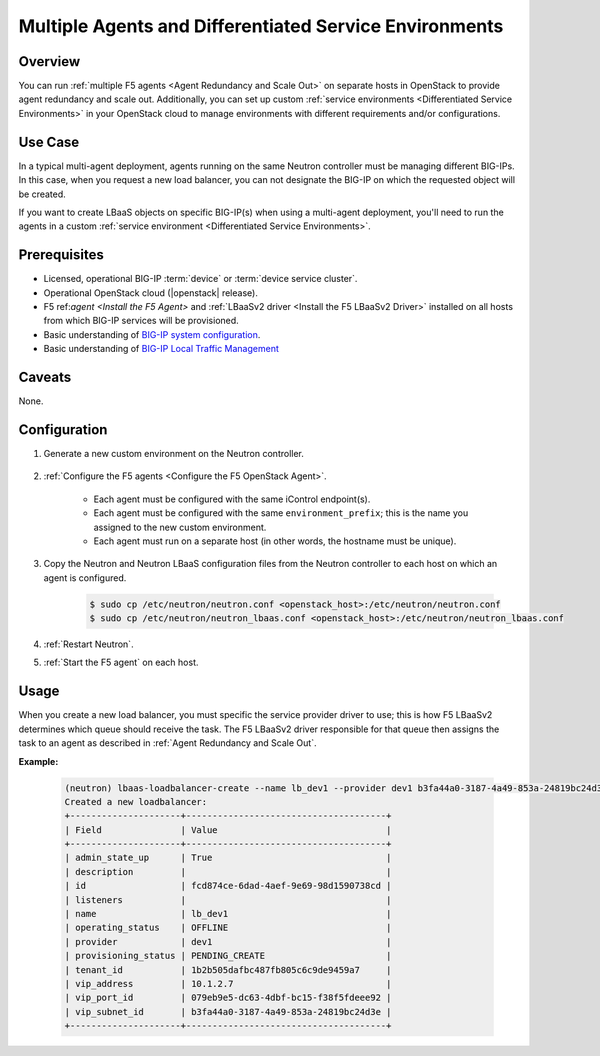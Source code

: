 Multiple Agents and Differentiated Service Environments
=======================================================

Overview
--------

You can run :ref:`multiple F5 agents <Agent Redundancy and Scale Out>` on separate hosts in OpenStack to provide agent redundancy and scale out. Additionally, you can set up custom :ref:`service environments <Differentiated Service Environments>` in your OpenStack cloud to manage environments with different requirements and/or configurations.

Use Case
--------

In a typical multi-agent deployment, agents running on the same Neutron controller must be managing different BIG-IPs. In this case, when you request a new load balancer, you can not designate the BIG-IP on which the requested object will be created.

If you want to create LBaaS objects on specific BIG-IP(s) when using a multi-agent deployment, you'll need to run the agents in a custom :ref:`service environment <Differentiated Service Environments>`.

Prerequisites
-------------

- Licensed, operational BIG-IP :term:`device` or :term:`device service cluster`.
- Operational OpenStack cloud (|openstack| release).
- F5 ref:`agent <Install the F5 Agent>` and :ref:`LBaaSv2 driver <Install the F5 LBaaSv2 Driver>` installed on all hosts from which BIG-IP services will be provisioned.
- Basic understanding of `BIG-IP system configuration <https://support.f5.com/kb/en-us/products/big-ip_ltm/manuals/product/bigip-system-initial-configuration-12-0-0/2.html#conceptid>`_.
- Basic understanding of `BIG-IP Local Traffic Management <https://support.f5.com/kb/en-us/products/big-ip_ltm/manuals/product/ltm-basics-12-0-0.html>`_

Caveats
-------

None.

Configuration
-------------

#. Generate a new custom environment on the Neutron controller.

    .. include:: includes/topic_differentiated-services.rst
        :start-after: command:
        :end-before: Configure the F5 Agent

#. :ref:`Configure the F5 agents <Configure the F5 OpenStack Agent>`.

    * Each agent must be configured with the same iControl endpoint(s).
    * Each agent must be configured with the same ``environment_prefix``; this is the name you assigned to the new custom environment.
    * Each agent must run on a separate host (in other words, the hostname must be unique).

#. Copy the Neutron and Neutron LBaaS configuration files from the Neutron controller to each host on which an agent is configured.

    .. code-block:: console

        $ sudo cp /etc/neutron/neutron.conf <openstack_host>:/etc/neutron/neutron.conf
        $ sudo cp /etc/neutron/neutron_lbaas.conf <openstack_host>:/etc/neutron/neutron_lbaas.conf

#. :ref:`Restart Neutron`.

#. :ref:`Start the F5 agent` on each host.


Usage
-----

When you create a new load balancer, you must specific the service provider driver to use; this is how F5 LBaaSv2 determines which queue should receive the task. The F5 LBaaSv2 driver responsible for that queue  then assigns the task to an agent as described in :ref:`Agent Redundancy and Scale Out`.

**Example:**

    .. code-block:: console

        (neutron) lbaas-loadbalancer-create --name lb_dev1 --provider dev1 b3fa44a0-3187-4a49-853a-24819bc24d3e
        Created a new loadbalancer:
        +---------------------+--------------------------------------+
        | Field               | Value                                |
        +---------------------+--------------------------------------+
        | admin_state_up      | True                                 |
        | description         |                                      |
        | id                  | fcd874ce-6dad-4aef-9e69-98d1590738cd |
        | listeners           |                                      |
        | name                | lb_dev1                              |
        | operating_status    | OFFLINE                              |
        | provider            | dev1                                 |
        | provisioning_status | PENDING_CREATE                       |
        | tenant_id           | 1b2b505dafbc487fb805c6c9de9459a7     |
        | vip_address         | 10.1.2.7                             |
        | vip_port_id         | 079eb9e5-dc63-4dbf-bc15-f38f5fdeee92 |
        | vip_subnet_id       | b3fa44a0-3187-4a49-853a-24819bc24d3e |
        +---------------------+--------------------------------------+




